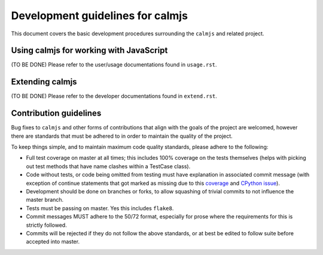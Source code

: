 Development guidelines for calmjs
=================================

This document covers the basic development procedures surrounding the
``calmjs`` and related project.

Using calmjs for working with JavaScript
----------------------------------------

(TO BE DONE)
Please refer to the user/usage documentations found in ``usage.rst``.

Extending calmjs
----------------

(TO BE DONE)
Please refer to the developer documentations found in ``extend.rst``.

Contribution guidelines
-----------------------

Bug fixes to ``calmjs`` and other forms of contributions that align with
the goals of the project are welcomed, however there are standards that
must be adhered to in order to maintain the quality of the project.

To keep things simple, and to maintain maximum code quality standards,
please adhere to the following:

- Full test coverage on master at all times; this includes 100% coverage
  on the tests themselves (helps with picking out test methods that have
  name clashes within a TestCase class).
- Code without tests, or code being omitted from testing must have
  explanation in associated commit message (with exception of continue
  statements that got marked as missing due to this `coverage
  <https://bitbucket.org/ned/coveragepy/issues/198/>`_ and `CPython
  issue <http://bugs.python.org/issue2506>`_).
- Development should be done on branches or forks, to allow squashing of
  trivial commits to not influence the master branch.
- Tests must be passing on master.  Yes this includes ``flake8``.
- Commit messages MUST adhere to the 50/72 format, especially for prose
  where the requirements for this is strictly followed.
- Commits will be rejected if they do not follow the above standards, or
  at best be edited to follow suite before accepted into master.
